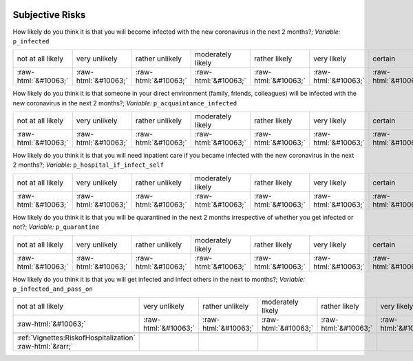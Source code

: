.. _SubjectiveRisks:

 
 .. role:: raw-html(raw) 
        :format: html 

Subjective Risks
================

How likely do you think it is that you will become infected with the new coronavirus in the next 2 months?; *Variable:* ``p_infected``


.. csv-table::

       not at all likely, very unlikely, rather unlikely, moderately likely, rather likely, very likely, certain, has already happened
            :raw-html:`&#10063;`,:raw-html:`&#10063;`,:raw-html:`&#10063;`,:raw-html:`&#10063;`,:raw-html:`&#10063;`,:raw-html:`&#10063;`,:raw-html:`&#10063;`,:raw-html:`&#10063;`

How likely do you think it is that someone in your direct environment (family, friends, colleagues) will be infected with the new coronavirus in the next 2 months?; *Variable:* ``p_acquaintance_infected``


.. csv-table::

       not at all likely, very unlikely, rather unlikely, moderately likely, rather likely, very likely, certain, has already happened
            :raw-html:`&#10063;`,:raw-html:`&#10063;`,:raw-html:`&#10063;`,:raw-html:`&#10063;`,:raw-html:`&#10063;`,:raw-html:`&#10063;`,:raw-html:`&#10063;`,:raw-html:`&#10063;`

How likely do you think it is that you will need inpatient care if you became infected with the new coronavirus in the next 2 months?; *Variable:* ``p_hospital_if_infect_self``


.. csv-table::

       not at all likely, very unlikely, rather unlikely, moderately likely, rather likely, very likely, certain, has already happened
            :raw-html:`&#10063;`,:raw-html:`&#10063;`,:raw-html:`&#10063;`,:raw-html:`&#10063;`,:raw-html:`&#10063;`,:raw-html:`&#10063;`,:raw-html:`&#10063;`,:raw-html:`&#10063;`

How likely do you think it is that you will be quarantined in the next 2 months irrespective of whether you get infected or not?; *Variable:* ``p_quarantine``


.. csv-table::

       not at all likely, very unlikely, rather unlikely, moderately likely, rather likely, very likely, certain, has already happened
            :raw-html:`&#10063;`,:raw-html:`&#10063;`,:raw-html:`&#10063;`,:raw-html:`&#10063;`,:raw-html:`&#10063;`,:raw-html:`&#10063;`,:raw-html:`&#10063;`,:raw-html:`&#10063;`

How likely do you think it is that you will get infected and infect others in the next to months?; *Variable:* ``p_infected_and_pass_on``


.. csv-table::

       not at all likely, very unlikely, rather unlikely, moderately likely, rather likely, very likely, certain, has already happened
            :raw-html:`&#10063;`,:raw-html:`&#10063;`,:raw-html:`&#10063;`,:raw-html:`&#10063;`,:raw-html:`&#10063;`,:raw-html:`&#10063;`,:raw-html:`&#10063;`,:raw-html:`&#10063;`

 :ref:`Vignettes:RiskofHospitalization` :raw-html:`&rarr;`
